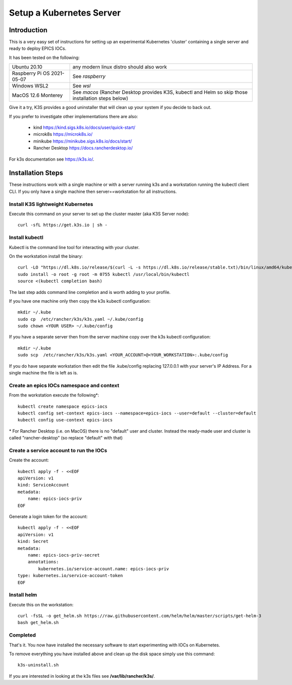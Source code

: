 .. _setup_kubernetes:

Setup a Kubernetes Server
=========================

Introduction
------------
This is a very easy set of instructions for setting up an experimental
Kubernetes 'cluster' containing a single server and
ready to deploy EPICS IOCs.

It has been tested on the following:

========================== ============================================
Ubuntu 20.10               any modern linux distro should also work
Raspberry Pi OS 2021-05-07 See `raspberry`
Windows WSL2               See `wsl`
MacOS 12.6 Monterey        See `macos`
                           (Rancher Desktop provides K3S, kubectl and Helm so skip those installation steps below)
========================== ============================================

Give it a try, K3S provides a good uninstaller that will clean up your system
if you decide to back out.

If you prefer to investigate other implementations there are also:

  - kind https://kind.sigs.k8s.io/docs/user/quick-start/
  - microk8s https://microk8s.io/
  - minikube https://minikube.sigs.k8s.io/docs/start/
  - Rancher Desktop https://docs.rancherdesktop.io/

For k3s documentation see https://k3s.io/.

Installation Steps
------------------

These instructions work with a single machine or with a server running k3s
and a workstation running the kubectl client CLI. If you only have a single
machine then server==workstation for all instructions.


Install K3S lightweight Kubernetes
~~~~~~~~~~~~~~~~~~~~~~~~~~~~~~~~~~

Execute this command on your server to set up the cluster master
(aka K3S Server node)::

    curl -sfL https://get.k3s.io | sh -

.. _install_kubectl:

Install kubectl
~~~~~~~~~~~~~~~

Kubectl is the command line tool for interacting with your cluster.

On the workstation install the binary::

    curl -LO "https://dl.k8s.io/release/$(curl -L -s https://dl.k8s.io/release/stable.txt)/bin/linux/amd64/kubectl"
    sudo install -o root -g root -m 0755 kubectl /usr/local/bin/kubectl
    source <(kubectl completion bash)

The last step adds command line completion and is worth adding to your profile.

If you have one machine only then copy the k3s kubectl configuration::

    mkdir ~/.kube
    sudo cp  /etc/rancher/k3s/k3s.yaml ~/.kube/config
    sudo chown <YOUR USER> ~/.kube/config

If you have a separate server then from the server machine copy over the k3s kubectl configuration::

    mkdir ~/.kube
    sudo scp  /etc/rancher/k3s/k3s.yaml <YOUR_ACCOUNT>@<YOUR_WORKSTATION>:.kube/config

If you do have separate workstation then edit the file .kube/config replacing
127.0.0.1 with your server's IP Address. For a single machine the file is left
as is.


Create an epics IOCs namespace and context
~~~~~~~~~~~~~~~~~~~~~~~~~~~~~~~~~~~~~~~~~~

From the workstation execute the following*::

    kubectl create namespace epics-iocs
    kubectl config set-context epics-iocs --namespace=epics-iocs --user=default --cluster=default
    kubectl config use-context epics-iocs

\* For Rancher Desktop (i.e. on MacOS) there is no "default" user and cluster. Instead the
ready-made user and cluster is called "rancher-desktop" (so replace "default" with that)

Create a service account to run the IOCs
~~~~~~~~~~~~~~~~~~~~~~~~~~~~~~~~~~~~~~~~

Create the account::

    kubectl apply -f - <<EOF
    apiVersion: v1
    kind: ServiceAccount
    metadata:
        name: epics-iocs-priv
    EOF

Generate a login token for the account::

    kubectl apply -f - <<EOF
    apiVersion: v1
    kind: Secret
    metadata:
        name: epics-iocs-priv-secret
        annotations:
            kubernetes.io/service-account.name: epics-iocs-priv
    type: kubernetes.io/service-account-token
    EOF

.. _setup_helm:

Install helm
~~~~~~~~~~~~

Execute this on the workstation::

    curl -fsSL -o get_helm.sh https://raw.githubusercontent.com/helm/helm/master/scripts/get-helm-3
    bash get_helm.sh


Completed
~~~~~~~~~
That's it. You now have installed the necessary software to start experimenting
with IOCs on Kubernetes.

To remove everything you have installed above and clean up the disk space
simply use this command::

    k3s-uninstall.sh

If you are interested in looking at the k3s files see **/var/lib/rancher/k3s/**.
